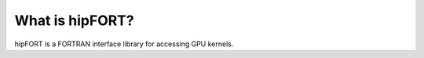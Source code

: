 
.. meta::
  :description: What is hipFORT?
  :keywords: hipfort, GPU, interface, kernels, AMD, ROCm

********************************************************************
What is hipFORT?
********************************************************************

hipFORT is a FORTRAN interface library for accessing GPU kernels.
